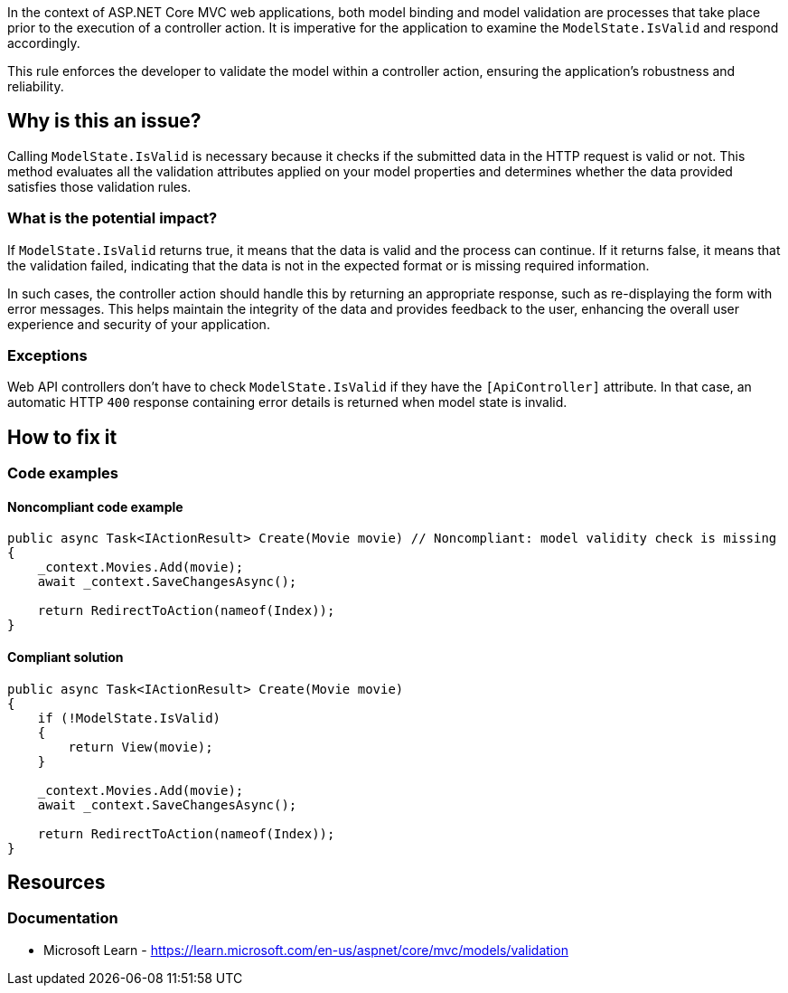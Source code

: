 In the context of ASP.NET Core MVC web applications, both model binding and model validation are processes that take place prior to the execution of a controller action. It is imperative for the application to examine the `ModelState.IsValid` and respond accordingly.

This rule enforces the developer to validate the model within a controller action, ensuring the application's robustness and reliability.

== Why is this an issue?

Calling `ModelState.IsValid` is necessary because it checks if the submitted data in the HTTP request is valid or not. This method evaluates all the validation attributes applied on your model properties and determines whether the data provided satisfies those validation rules.

=== What is the potential impact?

If `ModelState.IsValid` returns true, it means that the data is valid and the process can continue. If it returns false, it means that the validation failed, indicating that the data is not in the expected format or is missing required information.

In such cases, the controller action should handle this by returning an appropriate response, such as re-displaying the form with error messages. This helps maintain the integrity of the data and provides feedback to the user, enhancing the overall user experience and security of your application.

=== Exceptions

Web API controllers don't have to check `ModelState.IsValid` if they have the `[ApiController]` attribute. In that case, an automatic HTTP `400` response containing error details is returned when model state is invalid.

== How to fix it

=== Code examples

==== Noncompliant code example

[source,csharp,diff-id=1,diff-type=noncompliant]
----
public async Task<IActionResult> Create(Movie movie) // Noncompliant: model validity check is missing
{
    _context.Movies.Add(movie);
    await _context.SaveChangesAsync();

    return RedirectToAction(nameof(Index));
}
----

==== Compliant solution

[source,csharp,diff-id=1,diff-type=compliant]
----
public async Task<IActionResult> Create(Movie movie)
{
    if (!ModelState.IsValid)
    {
        return View(movie);
    }

    _context.Movies.Add(movie);
    await _context.SaveChangesAsync();

    return RedirectToAction(nameof(Index));
}
----

== Resources

=== Documentation

* Microsoft Learn - https://learn.microsoft.com/en-us/aspnet/core/mvc/models/validation

ifdef::env-github,rspecator-view[]

'''
== Implementation Specification
(visible only on this page)

=== Message

ModelState.IsValid should be called in controller actions.

=== Highlighting

Controller action identifier.

endif::env-github,rspecator-view[]

